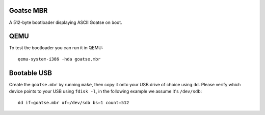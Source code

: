 Goatse MBR
==========

A 512-byte bootloader displaying ASCII Goatse on boot.

QEMU
====

To test the bootloader you can run it in QEMU::

    qemu-system-i386 -hda goatse.mbr

Bootable USB
============

Create the ``goatse.mbr`` by running ``make``, then copy it onto your USB
drive of choice using ``dd``. Please verify which device points to your USB
using ``fdisk -l``, in the following example we assume it's ``/dev/sdb``::

    dd if=goatse.mbr of=/dev/sdb bs=1 count=512
